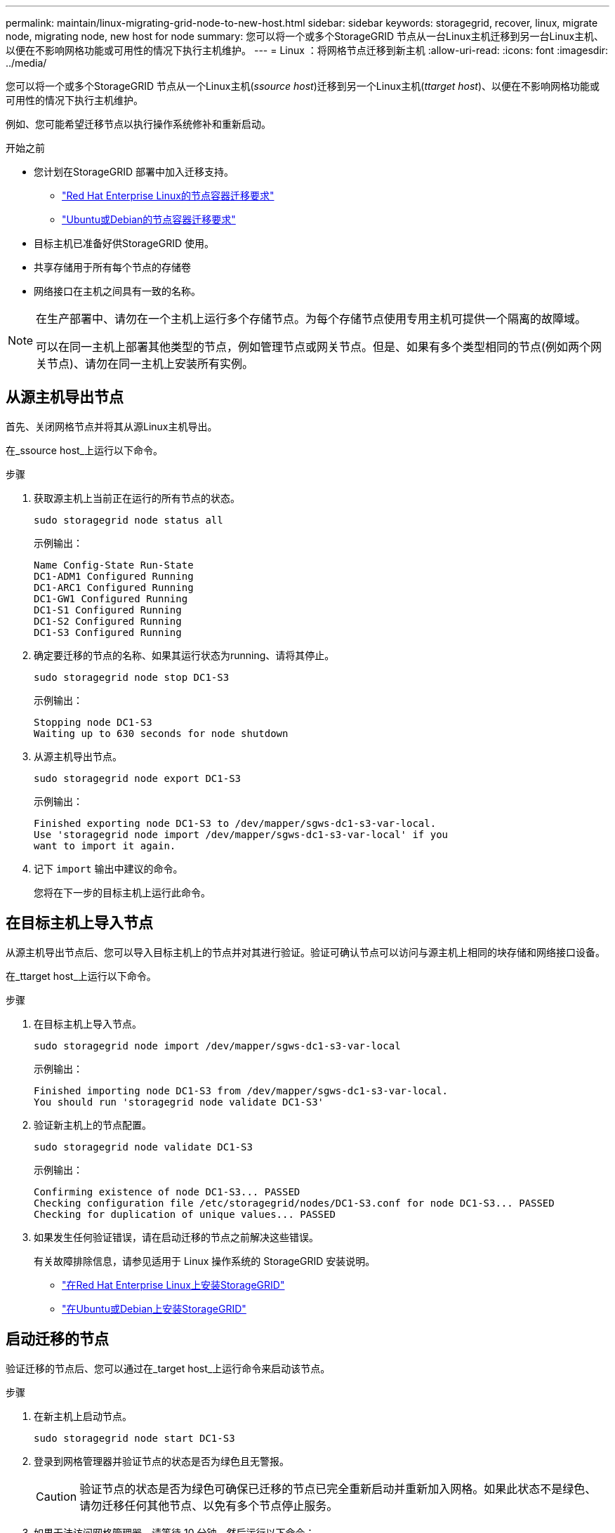 ---
permalink: maintain/linux-migrating-grid-node-to-new-host.html 
sidebar: sidebar 
keywords: storagegrid, recover, linux, migrate node, migrating node, new host for node 
summary: 您可以将一个或多个StorageGRID 节点从一台Linux主机迁移到另一台Linux主机、以便在不影响网格功能或可用性的情况下执行主机维护。 
---
= Linux ：将网格节点迁移到新主机
:allow-uri-read: 
:icons: font
:imagesdir: ../media/


[role="lead"]
您可以将一个或多个StorageGRID 节点从一个Linux主机(_ssource host_)迁移到另一个Linux主机(_ttarget host_)、以便在不影响网格功能或可用性的情况下执行主机维护。

例如、您可能希望迁移节点以执行操作系统修补和重新启动。

.开始之前
* 您计划在StorageGRID 部署中加入迁移支持。
+
** link:../rhel/node-container-migration-requirements.html["Red Hat Enterprise Linux的节点容器迁移要求"]
** link:../ubuntu/node-container-migration-requirements.html["Ubuntu或Debian的节点容器迁移要求"]


* 目标主机已准备好供StorageGRID 使用。
* 共享存储用于所有每个节点的存储卷
* 网络接口在主机之间具有一致的名称。


[NOTE]
====
在生产部署中、请勿在一个主机上运行多个存储节点。为每个存储节点使用专用主机可提供一个隔离的故障域。

可以在同一主机上部署其他类型的节点，例如管理节点或网关节点。但是、如果有多个类型相同的节点(例如两个网关节点)、请勿在同一主机上安装所有实例。

====


== 从源主机导出节点

首先、关闭网格节点并将其从源Linux主机导出。

在_ssource host_上运行以下命令。

.步骤
. 获取源主机上当前正在运行的所有节点的状态。
+
`sudo storagegrid node status all`

+
示例输出：

+
[listing]
----
Name Config-State Run-State
DC1-ADM1 Configured Running
DC1-ARC1 Configured Running
DC1-GW1 Configured Running
DC1-S1 Configured Running
DC1-S2 Configured Running
DC1-S3 Configured Running
----
. 确定要迁移的节点的名称、如果其运行状态为running、请将其停止。
+
`sudo storagegrid node stop DC1-S3`

+
示例输出：

+
[listing]
----
Stopping node DC1-S3
Waiting up to 630 seconds for node shutdown
----
. 从源主机导出节点。
+
`sudo storagegrid node export DC1-S3`

+
示例输出：

+
[listing]
----
Finished exporting node DC1-S3 to /dev/mapper/sgws-dc1-s3-var-local.
Use 'storagegrid node import /dev/mapper/sgws-dc1-s3-var-local' if you
want to import it again.
----
. 记下 `import` 输出中建议的命令。
+
您将在下一步的目标主机上运行此命令。





== 在目标主机上导入节点

从源主机导出节点后、您可以导入目标主机上的节点并对其进行验证。验证可确认节点可以访问与源主机上相同的块存储和网络接口设备。

在_ttarget host_上运行以下命令。

.步骤
. 在目标主机上导入节点。
+
`sudo storagegrid node import /dev/mapper/sgws-dc1-s3-var-local`

+
示例输出：

+
[listing]
----
Finished importing node DC1-S3 from /dev/mapper/sgws-dc1-s3-var-local.
You should run 'storagegrid node validate DC1-S3'
----
. 验证新主机上的节点配置。
+
`sudo storagegrid node validate DC1-S3`

+
示例输出：

+
[listing]
----
Confirming existence of node DC1-S3... PASSED
Checking configuration file /etc/storagegrid/nodes/DC1-S3.conf for node DC1-S3... PASSED
Checking for duplication of unique values... PASSED
----
. 如果发生任何验证错误，请在启动迁移的节点之前解决这些错误。
+
有关故障排除信息，请参见适用于 Linux 操作系统的 StorageGRID 安装说明。

+
** link:../rhel/index.html["在Red Hat Enterprise Linux上安装StorageGRID"]
** link:../ubuntu/index.html["在Ubuntu或Debian上安装StorageGRID"]






== 启动迁移的节点

验证迁移的节点后、您可以通过在_target host_上运行命令来启动该节点。

.步骤
. 在新主机上启动节点。
+
`sudo storagegrid node start DC1-S3`

. 登录到网格管理器并验证节点的状态是否为绿色且无警报。
+

CAUTION: 验证节点的状态是否为绿色可确保已迁移的节点已完全重新启动并重新加入网格。如果此状态不是绿色、请勿迁移任何其他节点、以免有多个节点停止服务。

. 如果无法访问网格管理器，请等待 10 分钟，然后运行以下命令：
+
`sudo storagegrid node status _node-name`

+
确认迁移的节点的"运行状态"为"正在运行"。


